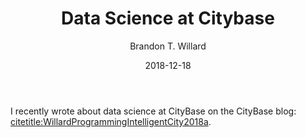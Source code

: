 #+TITLE: Data Science at Citybase
#+AUTHOR: Brandon T. Willard
#+DATE: 2018-12-18
#+EMAIL: brandonwillard@gmail.com
#+FILETAGS: :statistics:symbolic computation:citybase:

#+STARTUP: hideblocks indent hidestars
#+OPTIONS: author:t date:t ^:nil toc:nil title:t tex:t d:results html-preamble:t
#+SELECT_TAGS: export
#+EXCLUDE_TAGS: noexport

#+HTML_HEAD: <link rel="stylesheet" type="text/css" href="../extra/custom.css" />
#+STYLE: <link rel="stylesheet" type="text/css" href="../extra/custom.css" />

#+PROPERTY: header-args :eval never :exports both :results output drawer replace
#+PROPERTY: header-args+ :session eval-thoughts

I recently wrote about data science at CityBase on the CityBase
blog: [[citetitle:WillardProgrammingIntelligentCity2018a]].

#+BIBLIOGRAPHY: ../tex/citybase-data-science.bib
#+BIBLIOGRAPHYSTYLE: plainnat
